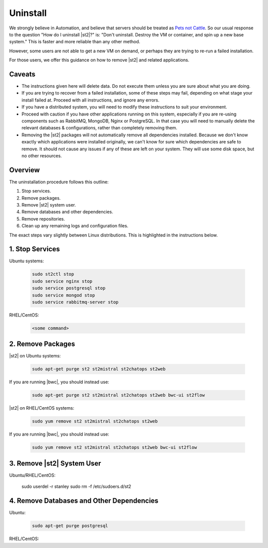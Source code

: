 Uninstall
=========

We strongly believe in Automation, and believe that servers should be treated as `Pets not Cattle <http://cloudscaling.com/blog/cloud-computing/the-history-of-pets-vs-cattle/>`_. So our usual response to the question "How do I uninstall |st2|?" is: "Don't uninstall. Destroy the VM or container, and spin up a new base system." This is faster and more reliable than any other method.

However, some users are not able to get a new VM on demand, or perhaps they are trying to re-run a failed installation.

For those users, we offer this guidance on how to remove |st2| and related applications.

Caveats
-------

* The instructions given here will delete data. Do not execute them unless you are sure about what you are doing.
* If you are trying to recover from a failed installation, some of these steps may fail, depending on what stage your install failed at. Proceed with all instructions, and ignore any errors.
* If you have a distributed system, you will need to modify these instructions to suit your environment.
* Proceed with caution if you have other applications running on this system, especially if you are re-using components such as RabbitMQ, MongoDB, Nginx or PostgreSQL. In that case you will need to manually delete the relevant databases & configurations, rather than completely removing them.
* Removing the |st2| packages will not automatically remove all dependencies installed. Because we don't know exactly which applications were installed originally, we can't know for sure which dependencies are safe to remove. It should not cause any issues if any of these are left on your system. They will use some disk space, but no other resources.

Overview
--------

The uninstallation procedure follows this outline:

1. Stop services.
2. Remove packages.
3. Remove |st2| system user.
4. Remove databases and other dependencies.
5. Remove repositories.
6. Clean up any remaining logs and configuration files.


The exact steps vary slightly between Linux distributions. This is highlighted in the instructions below.

1. Stop Services
----------------

Ubuntu systems:

   .. sourcecode:: bash

      sudo st2ctl stop
      sudo service nginx stop
      sudo service postgresql stop
      sudo service mongod stop
      sudo service rabbitmq-server stop

RHEL/CentOS:

  .. sourcecode:: bash

    <some command>


2. Remove Packages
------------------

|st2| on Ubuntu systems:

   .. sourcecode:: bash

      sudo apt-get purge st2 st2mistral st2chatops st2web

If you are running |bwc|, you should instead use:

   .. sourcecode:: bash

      sudo apt-get purge st2 st2mistral st2chatops st2web bwc-ui st2flow

|st2| on RHEL/CentOS systems:

   .. sourcecode:: bash

      sudo yum remove st2 st2mistral st2chatops st2web

If you are running |bwc|, you should instead use:

   .. sourcecode:: bash

      sudo yum remove st2 st2mistral st2chatops st2web bwc-ui st2flow


3. Remove |st2| System User
---------------------------

Ubuntu/RHEL/CentOS:

  .. sourcecode:: bash

  sudo userdel -r stanley
  sudo rm -f /etc/sudoers.d/st2


4. Remove Databases and Other Dependencies
------------------------------------------

Ubuntu:

  .. sourcecode:: bash

    sudo apt-get purge postgresql 

RHEL/CentOS:
